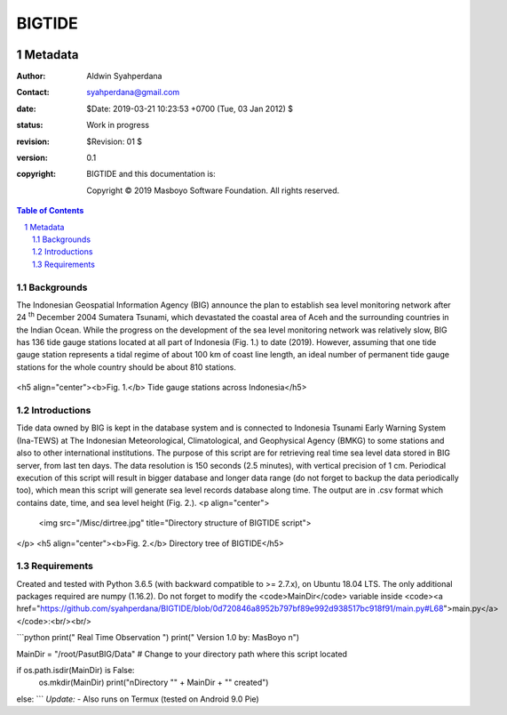 *********
 BIGTIDE 
*********

.. image:: https://travis-ci.org/syahperdana/BIGTIDE.svg?branch=master
   :target: https://travis-ci.org/syahperdana/BIGTIDE
.. image:: https://ci.appveyor.com/api/projects/status/m3g53jr8k443ejun/branch/master?svg=true
   :target: https://ci.appveyor.com/project/syahperdana/bigtide/branch/master
.. image:: https://img.shields.io/badge/License-MIT-yellow.svg
   :target: ../master/LICENSE

========
Metadata
========

:Author: Aldwin Syahperdana
:Contact: syahperdana@gmail.com
:date: $Date: 2019-03-21 10:23:53 +0700 (Tue, 03 Jan 2012) $
:status: Work in progress
:revision: $Revision: 01 $
:version: 0.1
:copyright:
	BIGTIDE and this documentation is:

	Copyright © 2019 Masboyo Software Foundation. All rights reserved.
	
.. meta::
   :keywords: reStructuredText, demonstration, demo, parser
   :description lang=en: A demonstration of the reStructuredText
       markup language, containing examples of all basic
       constructs and many advanced constructs.

.. contents:: Table of Contents
.. section-numbering::


Backgrounds
===========

The Indonesian Geospatial Information Agency (BIG) announce the plan to establish sea level monitoring network after 24 :sup:`th` December 2004 Sumatera Tsunami, which devastated the coastal area of Aceh and the surrounding countries in the Indian Ocean. While the progress on the development of the sea level monitoring network was relatively slow, BIG has 136 tide gauge stations located at all part of Indonesia (Fig. 1.) to date (2019). However, assuming that one tide gauge station represents a tidal regime of about 100 km of coast line length, an ideal number of permanent tide gauge stations for the whole country should be about 810 stations.

.. figure:: Misc/inatidemap.jpg
   :alt: Map of Indonesia tide gauge station

<h5 align="center"><b>Fig. 1.</b> Tide gauge stations across Indonesia</h5>

Introductions
=============

Tide data owned by BIG is kept in the database system and is connected to Indonesia Tsunami Early Warning System (Ina-TEWS) at The Indonesian Meteorological, Climatological, and Geophysical Agency (BMKG) to some stations and also to other international institutions. The purpose of this script are for retrieving real time sea level data stored in BIG server, from last ten days. The data resolution is 150 seconds (2.5 minutes), with vertical precision of 1 cm. Periodical execution of this script will result in bigger database and longer data range (do not forget to backup the data periodically too), which mean this script will generate sea level records database along time. The output are in .csv format which contains date, time, and sea level height (Fig. 2.).
<p align="center">
  <img src="/Misc/dirtree.jpg" title="Directory structure of BIGTIDE script">
</p>
<h5 align="center"><b>Fig. 2.</b> Directory tree of BIGTIDE</h5>

Requirements
============

Created and tested with Python 3.6.5 (with backward compatible to >= 2.7.x), on Ubuntu 18.04 LTS. The only additional packages required are numpy (1.16.2). Do not forget to modify the <code>MainDir</code> variable inside <code><a href="https://github.com/syahperdana/BIGTIDE/blob/0d720846a8952b797bf89e992d938517bc918f91/main.py#L68">main.py</a></code>:<br/><br/>

```python
print("      Real Time Observation      ")
print("     Version 1.0 by: MasBoyo     \n")

MainDir = "/root/PasutBIG/Data" # Change to your directory path where this script located

if os.path.isdir(MainDir) is False:
	os.mkdir(MainDir)
	print("\nDirectory \"" + MainDir + "\" created")
else:
```
*Update:*
- Also runs on Termux (tested on Android 9.0 Pie)
